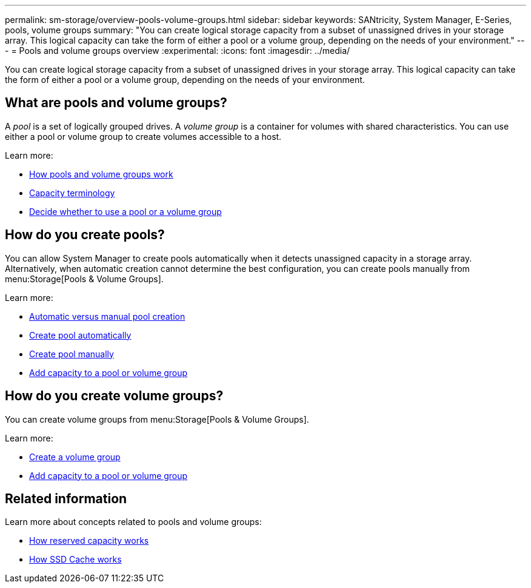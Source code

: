 ---
permalink: sm-storage/overview-pools-volume-groups.html
sidebar: sidebar
keywords: SANtricity, System Manager, E-Series, pools, volume groups
summary: "You can create logical storage capacity from a subset of unassigned drives in your storage array. This logical capacity can take the form of either a pool or a volume group, depending on the needs of your environment."
---
= Pools and volume groups overview
:experimental:
:icons: font
:imagesdir: ../media/

[.lead]
You can create logical storage capacity from a subset of unassigned drives in your storage array. This logical capacity can take the form of either a pool or a volume group, depending on the needs of your environment.

== What are pools and volume groups?
A _pool_ is a set of logically grouped drives. A _volume group_ is a container for volumes with shared characteristics. You can use either a pool or volume group to create volumes accessible to a host.

Learn more:

* link:how-pools-and-volume-groups-work.html[How pools and volume groups work]
* link:capacity-terminology.html[Capacity terminology]
* link:decide-to-use-a-pool-or-volume-group.html[Decide whether to use a pool or a volume group]

== How do you create pools?
You can allow System Manager to create pools automatically when it detects unassigned capacity in a storage array. Alternatively, when automatic creation cannot determine the best configuration, you can create pools manually from menu:Storage[Pools & Volume Groups].

Learn more:

* link:automatic-versus-manual-pool-creation.html[Automatic versus manual pool creation]
* link:create-pool-automatically.html[Create pool automatically]
* link:create-pool-manually.html[Create pool manually]
* link:add-capacity-to-a-pool-or-volume-group.html[Add capacity to a pool or volume group]

== How do you create volume groups?
You can create volume groups from menu:Storage[Pools & Volume Groups].

Learn more:

* link:create-volume-group.html[Create a volume group]
* link:add-capacity-to-a-pool-or-volume-group.html[Add capacity to a pool or volume group]

== Related information
Learn more about concepts related to pools and volume groups:

* link:how-reserved-capacity-works.html[How reserved capacity works]
* link:how-ssd-cache-works.html[How SSD Cache works]
